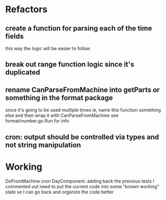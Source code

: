 * Refactors
** create a function for parsing each of the time fields
  this way the logic will be easier to follow
** break out range function logic since it's duplicated
** rename CanParseFromMachine into getParts or something in the format package
  since it's going to be used multiple times
  ie, name this function something else and then wrap it with CanParseFromMachine
see format/number.go.Run for info
** cron: output should be controlled via types and not string manipulation
* Working
DoFromMachine cron DayComponent: adding back the previous tests I commented out
need to put the current code into some "known working" state so I can go back and organize the code better
